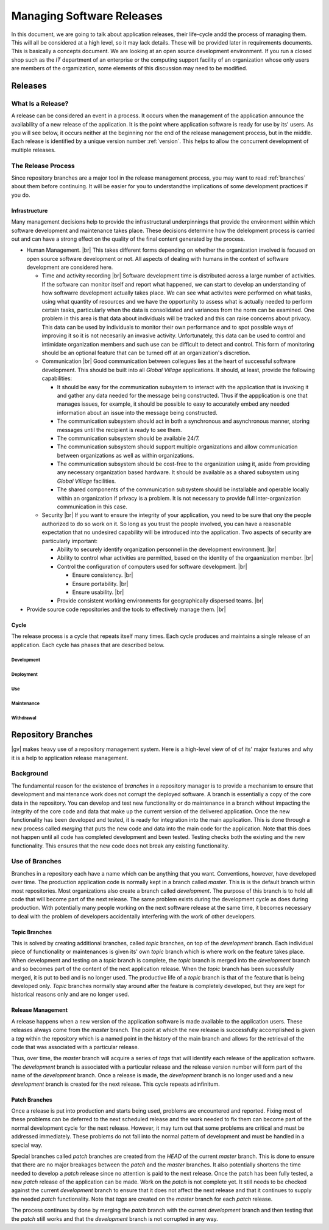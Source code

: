 ##########################
Managing Software Releases
##########################
In this document, we are going to talk about application releases, their
life-cycle andd the process of managing them. This will all be considered at a
high level, so it may lack details. These will be provided later in requirements
documents. This is basically a concepts document. We are looking at an open
source development environment. If you run a closed shop such as the `IT`
department of an enterprise or the computing support facility of an organization
whose only users are members of the orgamization, some elements of this
discussion may need to be modified.

********
Releases
********

What Is a Release?
------------------

A release can be considered an event in a process. It occurs when the management
of the application announce the availability of a new release of the
application. It is the point where application software is ready for use by its'
users. As you will see below, it occurs neither at the beginning nor the end of
the release management process, but in the middle. Each release is identified by
a unique version number :ref:`version`. This helps to allow the concurrent
development of multiple releases.
 
The Release Process
-------------------

Since repository branches are a major tool in the release management process,
you may want to read :ref:`branches` about them before continuing. It will be
easier for you to understandthe implications of some development practices if
you do.

Infrastructure
^^^^^^^^^^^^^^
Many management decisions help to provide the infrastructural underpinnings that
provide the environment within which software development and maintenance takes
place. These decisions determine how the delelopment process is carried out and
can have a strong effect on the quality of the final content generated by the
process.

* Human Management. |br|
  This takes different forms depending on whether the organization involved is
  focused on open source software development or not. All aspects of dealing
  with humans in the context of software development are considered here.

  * Time and activity recording |br| 
    Software development time is distributed across a large number of
    activities. If the software can monitor itself and report what happened, we
    can start to develop an understanding of how softwarre development actually
    takes place. We can see what activites were performed on what tasks, using
    what quantity of resources and we have the opportunity to assess what is
    actually needed to perform certain tasks, particularly when the data is
    consolidated and variances from the norm can be examined. One problem in 
    this area is that data about individuals will be tracked and this can raise
    concerns about privacy. This data can be used by individuals to monitor
    their own performance and to spot possible ways of improving it so it is not
    necesarily an invasive activity. Unfortunately, this data can be used to
    control and intimidate organization members and such use can be difficult to
    detect and control. This form of monitoring should be an optional feature
    that can be turned off at an organization's discretion.
  * Communication |br|
    Good communication between collegues lies at the heart of successful
    software development. This should be built into all *Global Village*
    applications. It should, at least, provide the following capabilities:

    * It should be easy for the communication subsystem to interact with the
      application that is invoking it and gather any data needed for the message
      being constructed. Thus if the appplication is one that manages issues,
      for example, it should be possible to easy to accurately embed any needed
      information about an issue into the message being constructed.
    * The communication subsystem should act in both a synchronous and
      asynchronous manner, storing messages until the recipient is ready to see
      them.
    * The communication subsystem should be available 24/7.
    * The communication subsystem should support multiple organizations and
      allow communication between organizations as well as within organizations.
    * The communication subsystem should be cost-free to the organization using
      it, aside from providing any necessary organization based hardware. It
      should be available as a shared subsystem using *Global Village*
      facilities.
    * The shared components of the communication subsystem should be installable
      and operable locally within an organization if privacy is a problem. It is
      not necessary to provide full inter-organization communication in this
      case.

  * Security |br| 
    If you want to ensure the integrity of your application, you need to be sure
    that ony the people authorized to do so work on it. So long as you trust the
    people involved, you can have a reasonable expectation that no undesired
    capability will be introduced into the application. Two aspects of security
    are particularly important:
    
    * Ability to securely identify organization personnel in the development
      environment. |br| 
    * Ability to control whar activities are permitted, based on the identity of
      the orgaanization member. |br| 
    * Control the configuration of computers used for software development. |br| 

      * Ensure consistency. |br| 
      * Ensure portability. |br| 
      * Ensure usability. |br|
       
    * Provide consistent working environments
      for geographically dispersed teams. |br| 

* Provide source code repositories and the
  tools to effectively manage them. |br| 

Cycle
^^^^^

The release process is a cycle that repeats itself many times. Each cycle
produces and maintains a single release of an application. Each cycle has phases
that are described below.

Development
"""""""""""

Deployment
""""""""""

Use
"""

Maintenance
"""""""""""

Withdrawal
""""""""""

.. _branches:

*******************
Repository Branches
*******************
|gv| makes heavy use of a repository management system. Here is a high-level
view of of of its' major features and why it is a help to application release
management.
 
Background
----------
The fundamental reason for the existence of `branches` in a repository manager
is to provide a mechanism to ensure that development and maintenance work does
not corrupt the deployed software. A branch is essentially a copy of the core
data in the repository. You can develop and test new functionality or do
maintenance in a branch without impacting the integrity of the core code and
data that make up the current version of the delivered application. Once the new
functionality has been developed and tested, it is ready for integration into
the main application. This is done through a new process called `merging` that
puts the new code and data into the main code for the application. Note that
this does not happen until all code has completed development and been tested.
Testing checks both the existing and the new functionality. This ensures that
the new code does not break any existing functionality.

Use of Branches
---------------
Branches in a repository each have a name which can be anything that you want.
Conventions, however, have developed over time. The production application code
is normally kept in a branch called `master`. This is is the default branch
within most repositories. Most organizations also create a branch called
`development`. The purpose of this branch is to hold all code that will become
part of the next release. The same problem exists during the development cycle
as does during production. With potentially many people working on the next
software release at the same time, it becomes necessary to deal with the problem
of developers accidentally interfering with the work of other developers.

Topic Branches
^^^^^^^^^^^^^^
This is solved by creating additional branches, called `topic` branches, on top
of the `development` branch. Each individual piece of functionality or
maintenances is given its' own `topic` branch which is where work on the feature
takes place. When development and testing on a `topic` branch is complete, the
`topic` branch is merged into the `development` branch and so becomes part
of the content of the next application release. When the `topic` branch has been
sucessfully merged, it is put to bed and is no longer used. The productive life
of a `topic` branch is that of the feature that is being developed only. `Topic`
branches normally stay around after the feature is completely developed, but
they are kept for historical reasons only and are no longer used.

Release Management
^^^^^^^^^^^^^^^^^^
A release happens when a new version of the application software is made
available to the application users. These releases always come from the `master`
branch. The point at which the new release is successfully accomplished is given
a `tag` within the repository which is a named point in the history of the main
branch and allows for the retrieval of the code that was associated with a
particular release.

Thus, over time, the `master` branch will acquire a series of `tags` that will
identify each release of the application software. The `development` branch is
associated with a particular release and the release version number will form
part of the name of the `development` branch. Once a release is made,
the `development` branch is no longer used and a new `development` branch is
created for the next release. This cycle repeats adinfinitum.

Patch Branches
^^^^^^^^^^^^^^
Once a release is put into production and starts being used, problems are
encountered and reported. Fixing most of these problems can be deferred to the
next scheduled release and the work needed to fix them can become part of the
normal development cycle for the next release. However, it may turn out that
some problems  are critical and must be addressed immediately. These problems
do not fall into the normal pattern of development and must be handled in a
special way.

Special branches called `patch` branches are created from the `HEAD` of the
current `master` branch. This is done to ensure that there are no major
breakages between the `patch` and the `master` branches. It also potentially
shortens the time needed to develop a `patch` release since no attention is paid
to the next release. Once the patch has been fully tested, a new `patch` release
of the application can be made. Work on the `patch` is not complete yet. It
still needs to be checked against the current `development` branch to ensure
that it does not affect the next release and that it continues to supply the
needed `patch` functionality. Note that `tags` are created on the `master`
branch for each `patch` release.

The process continues by done by merging the `patch` branch with the current
`development` branch and then testing that the `patch` still works and that the
`development` branch is not corrupted in any way.
